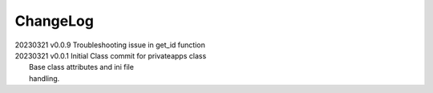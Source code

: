 *********
ChangeLog
*********

|   20230321    v0.0.9  Troubleshooting issue in get_id function
|   20230321    v0.0.1  Initial Class commit for privateapps class
|                       Base class attributes and ini file 
|                       handling.

